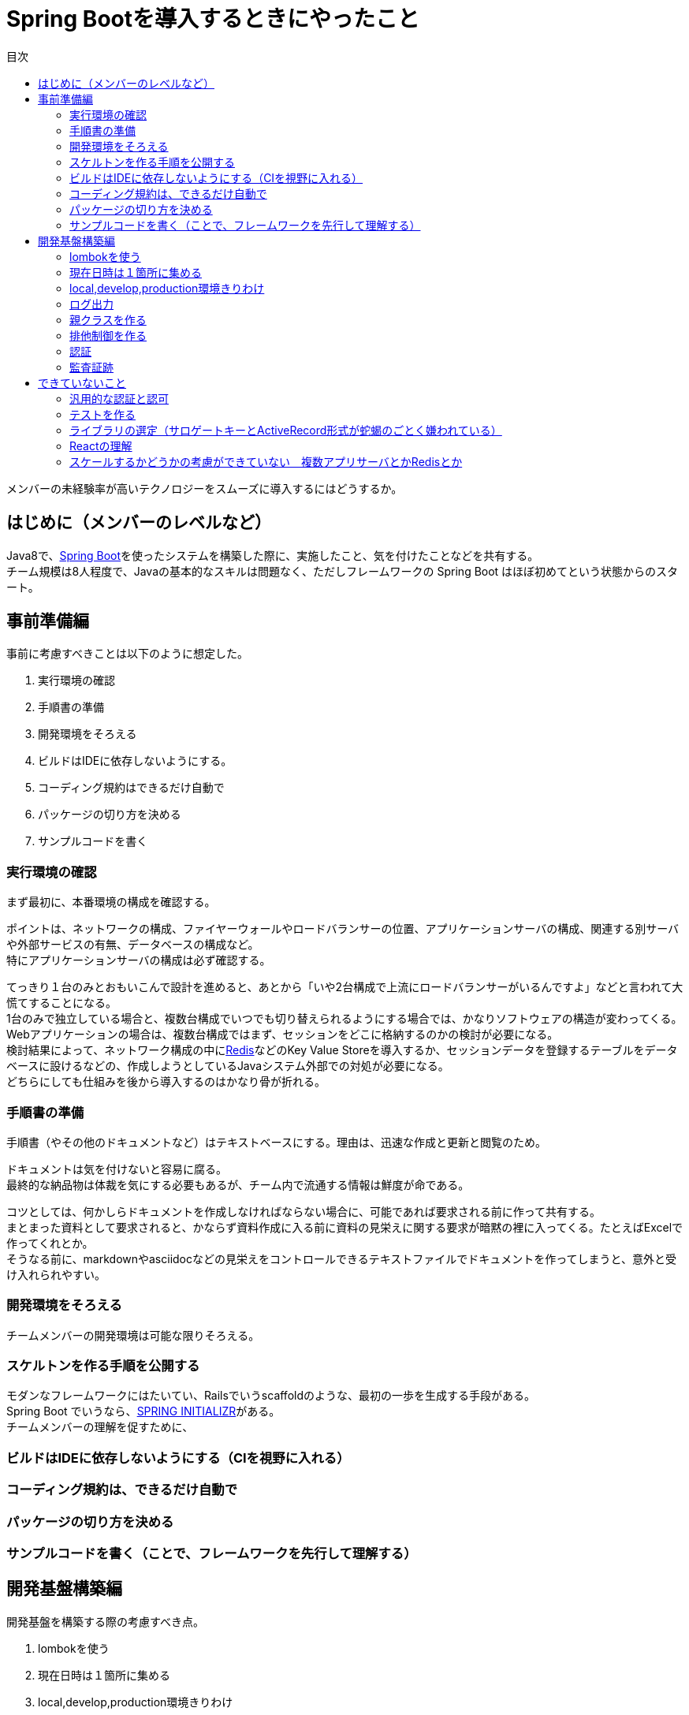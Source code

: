 = Spring Bootを導入するときにやったこと
:toc: left
:toc-title: 目次
:auther: 中島慎児
:source-highlighter: coderay

メンバーの未経験率が高いテクノロジーをスムーズに導入するにはどうするか。

== はじめに（メンバーのレベルなど）

Java8で、link:https://projects.spring.io/spring-boot/[Spring Boot]を使ったシステムを構築した際に、実施したこと、気を付けたことなどを共有する。 +
チーム規模は8人程度で、Javaの基本的なスキルは問題なく、ただしフレームワークの Spring Boot はほぼ初めてという状態からのスタート。

== 事前準備編

事前に考慮すべきことは以下のように想定した。

. 実行環境の確認
. 手順書の準備
. 開発環境をそろえる
. ビルドはIDEに依存しないようにする。
. コーディング規約はできるだけ自動で
. パッケージの切り方を決める
. サンプルコードを書く

=== 実行環境の確認

まず最初に、本番環境の構成を確認する。 +

ポイントは、ネットワークの構成、ファイヤーウォールやロードバランサーの位置、アプリケーションサーバの構成、関連する別サーバや外部サービスの有無、データベースの構成など。 +
特にアプリケーションサーバの構成は必ず確認する。 +

てっきり１台のみとおもいこんで設計を進めると、あとから「いや2台構成で上流にロードバランサーがいるんですよ」などと言われて大慌てすることになる。 +
1台のみで独立している場合と、複数台構成でいつでも切り替えられるようにする場合では、かなりソフトウェアの構造が変わってくる。 +
Webアプリケーションの場合は、複数台構成ではまず、セッションをどこに格納するのかの検討が必要になる。 +
検討結果によって、ネットワーク構成の中にlink:https://redis.io/[Redis]などのKey Value Storeを導入するか、セッションデータを登録するテーブルをデータベースに設けるなどの、作成しようとしているJavaシステム外部での対処が必要になる。 +
どちらにしても仕組みを後から導入するのはかなり骨が折れる。 +

=== 手順書の準備

手順書（やその他のドキュメントなど）はテキストベースにする。理由は、迅速な作成と更新と閲覧のため。 +

ドキュメントは気を付けないと容易に腐る。 +
最終的な納品物は体裁を気にする必要もあるが、チーム内で流通する情報は鮮度が命である。 +

コツとしては、何かしらドキュメントを作成しなければならない場合に、可能であれば要求される前に作って共有する。 +
まとまった資料として要求されると、かならず資料作成に入る前に資料の見栄えに関する要求が暗黙の裡に入ってくる。たとえばExcelで作ってくれとか。 +
そうなる前に、markdownやasciidocなどの見栄えをコントロールできるテキストファイルでドキュメントを作ってしまうと、意外と受け入れられやすい。 +

=== 開発環境をそろえる

チームメンバーの開発環境は可能な限りそろえる。 +


=== スケルトンを作る手順を公開する

モダンなフレームワークにはたいてい、Railsでいうscaffoldのような、最初の一歩を生成する手段がある。 +
Spring Boot でいうなら、link:https://start.spring.io[SPRING INITIALIZR]がある。 +
チームメンバーの理解を促すために、 +


=== ビルドはIDEに依存しないようにする（CIを視野に入れる）

=== コーディング規約は、できるだけ自動で

=== パッケージの切り方を決める

=== サンプルコードを書く（ことで、フレームワークを先行して理解する）

== 開発基盤構築編

開発基盤を構築する際の考慮すべき点。

. lombokを使う
. 現在日時は１箇所に集める
. local,develop,production環境きりわけ
. ログ出力
. 親クラスを作る
. 排他制御を作る
. 認証
. 監査証跡

=== lombokを使う

=== 現在日時は１箇所に集める

=== local,develop,production環境きりわけ

=== ログ出力

=== 親クラスを作る

=== 排他制御を作る

=== 認証

=== 監査証跡

== できていないこと

=== 汎用的な認証と認可

=== テストを作る

==== テストデータの持ち方

==== DB構造の配布と同期

=== ライブラリの選定（サロゲートキーとActiveRecord形式が蛇蝎のごとく嫌われている）

=== Reactの理解

=== スケールするかどうかの考慮ができていない　複数アプリサーバとかRedisとか
